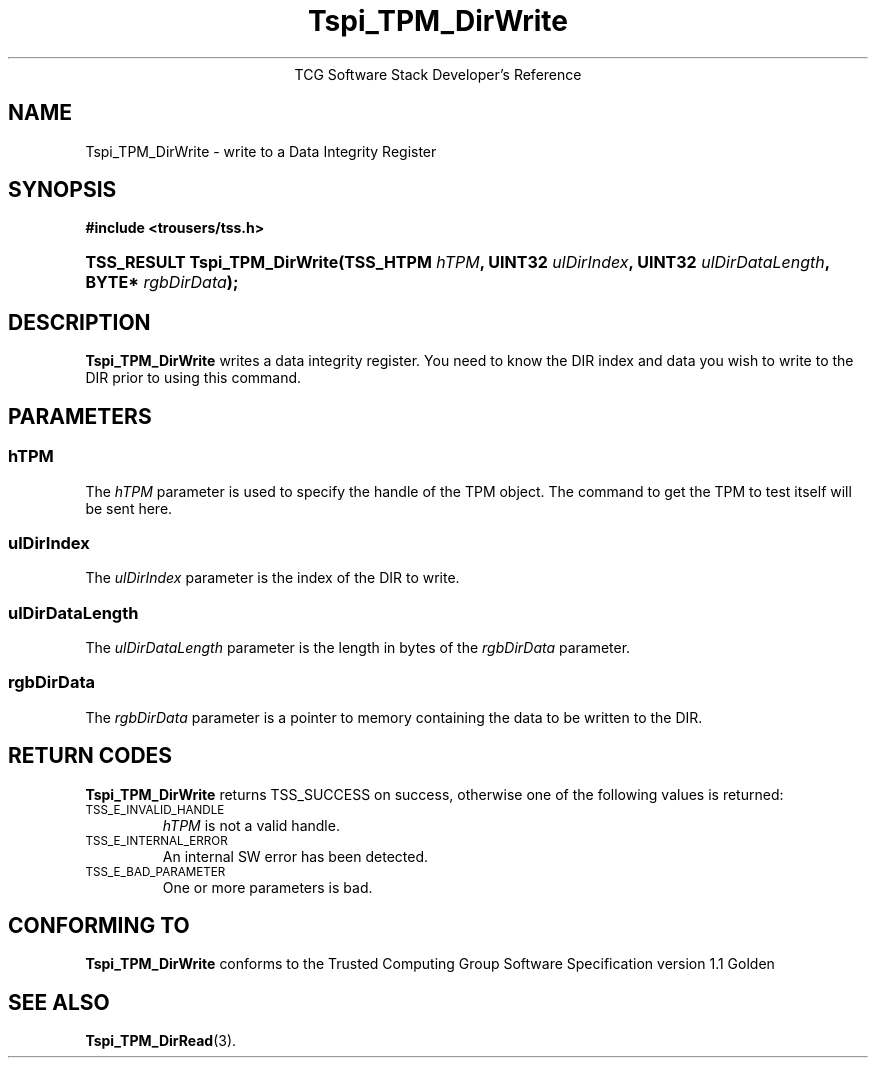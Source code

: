 .\" Copyright (C) 2004 International Business Machines Corporation
.\" Written by Megan Schneider based on the Trusted Computing Group Software Stack Specification Version 1.1 Golden
.\"
.de Sh \" Subsection
.br
.if t .Sp
.ne 5
.PP
\fB\\$1\fR
.PP
..
.de Sp \" Vertical space (when we can't use .PP)
.if t .sp .5v
.if n .sp
..
.de Ip \" List item
.br
.ie \\n(.$>=3 .ne \\$3
.el .ne 3
.IP "\\$1" \\$2
..
.TH "Tspi_TPM_DirWrite" 3 "2004-05-25" "TSS 1.1"
.ce 1
TCG Software Stack Developer's Reference
.SH NAME
Tspi_TPM_DirWrite \- write to a Data Integrity Register
.SH "SYNOPSIS"
.ad l
.hy 0
.B #include <trousers/tss.h>
.br
.HP
.BI "TSS_RESULT Tspi_TPM_DirWrite(TSS_HTPM " hTPM ", UINT32 " ulDirIndex ","
.BI	"UINT32 " ulDirDataLength ", BYTE* " rgbDirData ");"
.sp
.ad
.hy

.SH "DESCRIPTION"
.PP
\fBTspi_TPM_DirWrite\fR writes a data integrity
register. You need to know the DIR index and data you wish to write
to the DIR prior to using this command.

.SH "PARAMETERS"
.PP
.SS hTPM
The \fIhTPM\fR parameter is used to specify the handle of the TPM
object. The command to get the TPM to test itself will be sent here.
.SS ulDirIndex
The \fIulDirIndex\fR parameter is the index of the DIR to write.
.SS ulDirDataLength
The \fIulDirDataLength\fR parameter is the length in bytes of the \fIrgbDirData\fR parameter.
.SS rgbDirData
The \fIrgbDirData\fR parameter is a pointer to memory containing the
data to be written to the DIR.

.SH "RETURN CODES"
.PP
\fBTspi_TPM_DirWrite\fR returns TSS_SUCCESS on success, otherwise one of
the following values is returned:
.TP
.SM TSS_E_INVALID_HANDLE
\fIhTPM\fR is not a valid handle.

.TP
.SM TSS_E_INTERNAL_ERROR
An internal SW error has been detected.

.TP
.SM TSS_E_BAD_PARAMETER
One or more parameters is bad.

.SH "CONFORMING TO"

.PP
\fBTspi_TPM_DirWrite\fR conforms to the Trusted Computing Group Software
Specification version 1.1 Golden

.SH "SEE ALSO"

.PP
\fBTspi_TPM_DirRead\fR(3).

